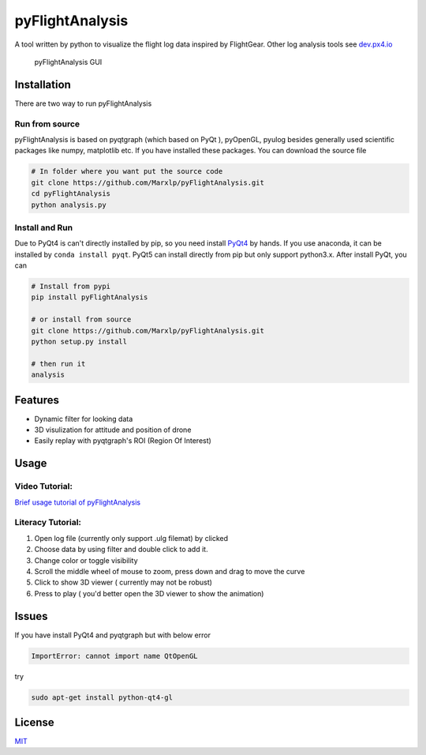 pyFlightAnalysis
================

A tool written by python to visualize the flight log data inspired by
FlightGear. Other log analysis tools see
`dev.px4.io <https://dev.px4.io/advanced-ulog-file-format.html>`__

.. figure:: https://github.com/Marxlp/pyFlightAnalysis/blob/master/images/gui.png
   :alt: pyFlightAnalysis GUI

   pyFlightAnalysis GUI

Installation
------------

There are two way to run pyFlightAnalysis

Run from source
^^^^^^^^^^^^^^^

pyFlightAnalysis is based on pyqtgraph (which based on PyQt ), pyOpenGL,
pyulog besides generally used scientific packages like numpy, matplotlib
etc. If you have installed these packages. You can download the source
file

.. code:: bash

    # In folder where you want put the source code
    git clone https://github.com/Marxlp/pyFlightAnalysis.git
    cd pyFlightAnalysis
    python analysis.py

Install and Run
^^^^^^^^^^^^^^^

Due to PyQt4 is can't directly installed by pip, so you need install
`PyQt4 <https://riverbankcomputing.com/software/pyqt/download>`__ by
hands. If you use anaconda, it can be installed by
``conda install pyqt``. PyQt5 can install directly from pip but only
support python3.x. After install PyQt, you can

.. code:: bash

    # Install from pypi
    pip install pyFlightAnalysis

    # or install from source
    git clone https://github.com/Marxlp/pyFlightAnalysis.git
    python setup.py install

    # then run it
    analysis

Features
--------

-  Dynamic filter for looking data
-  3D visulization for attitude and position of drone
-  Easily replay with pyqtgraph's ROI (Region Of Interest)

Usage
-----

Video Tutorial:
^^^^^^^^^^^^^^^

`Brief usage tutorial of
pyFlightAnalysis <https://youtu.be/g05gXfujbFY>`__

Literacy Tutorial:
^^^^^^^^^^^^^^^^^^

1. Open log file (currently only support .ulg filemat) by clicked |open
   file|
2. Choose data by using filter |filter data| and double click to add it.
3. Change color or toggle visibility |change color or toggle visibility|
4. Scroll the middle wheel of mouse to zoom, press down and drag to move
   the curve
5. Click |show quadrotor| to show 3D viewer ( currently may not be
   robust)
6. Press |play data| to play ( you'd better open the 3D viewer to show
   the animation)

Issues
------

If you have install PyQt4 and pyqtgraph but with below error

.. code:: bash

    ImportError: cannot import name QtOpenGL

try

.. code:: bash

    sudo apt-get install python-qt4-gl

License
-------

`MIT <https://github.com/Marxlp/pyFlightAnalysis/LICENSE>`__

.. |open file| image:: https://github.com/Marxlp/pyFlightAnalysis/blob/master/images/open_file.png
.. |filter data| image:: https://github.com/Marxlp/pyFlightAnalysis/blob/master/images/filter_data.png
.. |change color or toggle visibility| image:: https://github.com/Marxlp/pyFlightAnalysis/blob/master/images/modify_graph.png
.. |show quadrotor| image:: https://github.com/Marxlp/pyFlightAnalysis/blob/master/images/show_quadrotor.png
.. |play data| image:: https://github.com/Marxlp/pyFlightAnalysis/blob/master/images/play_data.png



